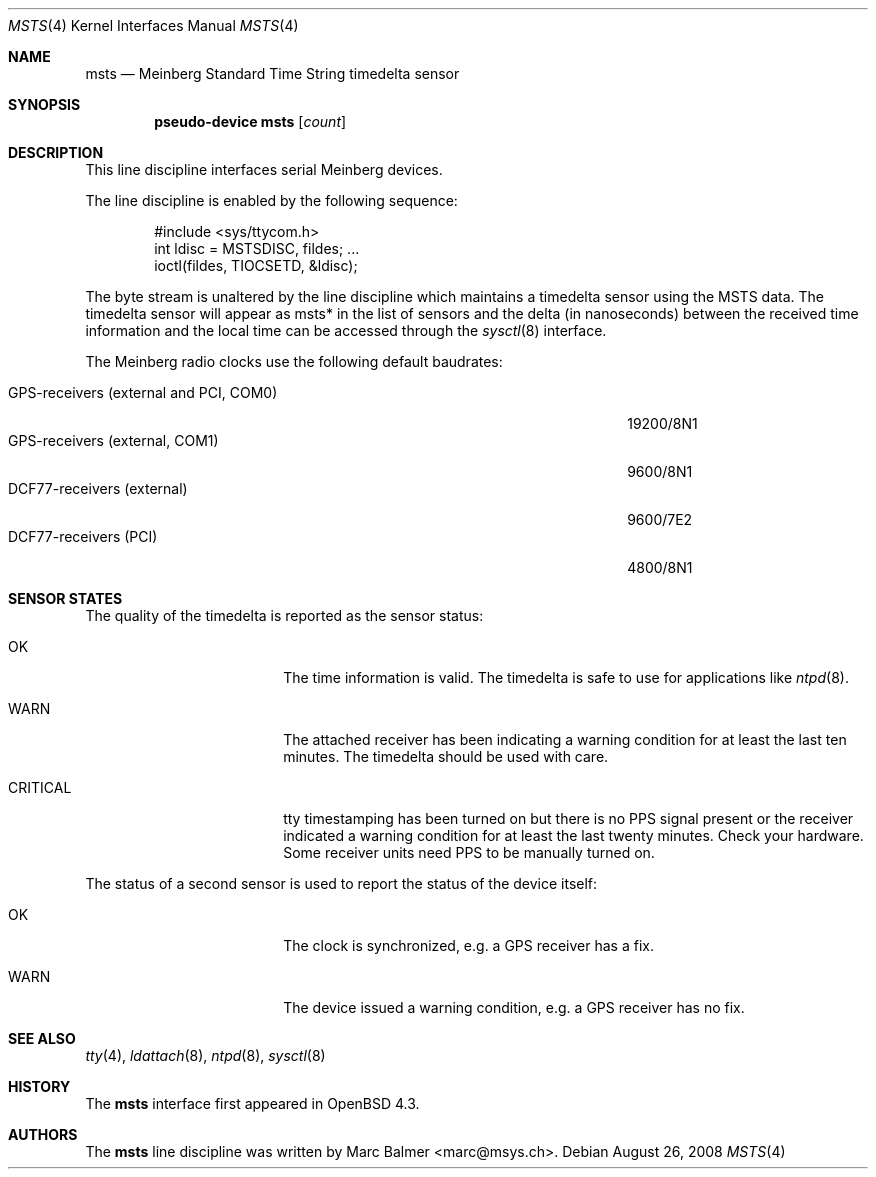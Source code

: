 .\"
.\" Copyright (c) 2008 Marc Balmer <marc@msys.ch>
.\"
.\" Permission to use, copy, modify, and distribute this software for any
.\" purpose with or without fee is hereby granted, provided that the above
.\" copyright notice and this permission notice appear in all copies.
.\"
.\" THE SOFTWARE IS PROVIDED "AS IS" AND THE AUTHOR DISCLAIMS ALL WARRANTIES
.\" WITH REGARD TO THIS SOFTWARE INCLUDING ALL IMPLIED WARRANTIES OF
.\" MERCHANTABILITY AND FITNESS. IN NO EVENT SHALL THE AUTHOR BE LIABLE FOR
.\" ANY SPECIAL, DIRECT, INDIRECT, OR CONSEQUENTIAL DAMAGES OR ANY DAMAGES
.\" WHATSOEVER RESULTING FROM LOSS OF USE, DATA OR PROFITS, WHETHER IN AN
.\" ACTION OF CONTRACT, NEGLIGENCE OR OTHER TORTIOUS ACTION, ARISING OUT OF
.\" OR IN CONNECTION WITH THE USE OR PERFORMANCE OF THIS SOFTWARE.
.\"
.Dd $Mdocdate: August 26 2008 $
.Dt MSTS 4
.Os
.Sh NAME
.Nm msts
.Nd Meinberg Standard Time String timedelta sensor
.Sh SYNOPSIS
.Cd "pseudo-device msts" Op Ar count
.Sh DESCRIPTION
This line discipline interfaces serial Meinberg devices.
.Pp
The line discipline is enabled by the following sequence:
.Bd -literal -offset indent
#include <sys/ttycom.h>
int ldisc = MSTSDISC, fildes; ...
ioctl(fildes, TIOCSETD, &ldisc);
.Ed
.Pp
The byte stream is unaltered by the line discipline which
maintains a timedelta sensor using the MSTS data.
The timedelta sensor will appear as msts* in the list of sensors and the delta
(in nanoseconds) between the received time information and the local time can
be accessed through the
.Xr sysctl 8
interface.
.Pp
The Meinberg radio clocks use the following default baudrates:
.Pp
.Bl -tag -width "GPS-receivers (external and PCI, COM0)XXX" -offset indent -compact
.It GPS-receivers (external and PCI, COM0)
19200/8N1
.It GPS-receivers (external, COM1)
9600/8N1
.It DCF77-receivers (external)
9600/7E2
.It DCF77-receivers (PCI)
4800/8N1
.El
.Sh SENSOR STATES
The quality of the timedelta is reported as the sensor status:
.Bl -tag -width "CRITICALXX" -offset indent
.It OK
The time information is valid.
The timedelta is safe to use for applications like
.Xr ntpd 8 .
.It WARN
The attached receiver has been indicating a warning condition
for at least the last ten minutes.
The timedelta should be used with care.
.It CRITICAL
tty timestamping has been turned on but there is no PPS signal present or the
receiver indicated a warning condition for at least the last twenty minutes.
Check your hardware.
Some receiver units need PPS to be manually turned on.
.El
.Pp
The status of a second sensor is used to report the status of the
device itself:
.Bl -tag -width "CRITICALXX" -offset indent
.It OK
The clock is synchronized, e.g. a GPS receiver has a fix.
.It WARN
The device issued a warning condition, e.g. a GPS receiver has no fix.
.El
.Sh SEE ALSO
.Xr tty 4 ,
.Xr ldattach 8 ,
.Xr ntpd 8 ,
.Xr sysctl 8
.Sh HISTORY
The
.Nm
interface first appeared in
.Ox 4.3 .
.Sh AUTHORS
The
.Nm
line discipline was written by
.An Marc Balmer Aq marc@msys.ch .
